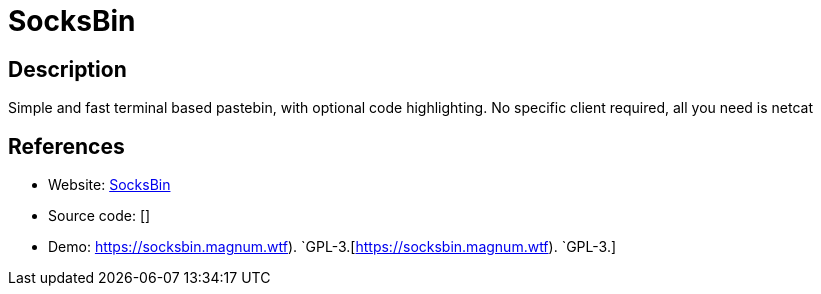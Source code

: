 = SocksBin

:Name:          SocksBin
:Language:      
:License:       Pyth
:Topic:         Pastebins
:Category:      
:Subcategory:   

// END-OF-HEADER. DO NOT MODIFY OR DELETE THIS LINE

== Description

Simple and fast terminal based pastebin, with optional code highlighting. No specific client required, all you need is netcat

== References

* Website: https://github.com/magnumdingusedu/socksbin[SocksBin]
* Source code: []
* Demo: https://socksbin.magnum.wtf). `GPL-3.[https://socksbin.magnum.wtf). `GPL-3.]
